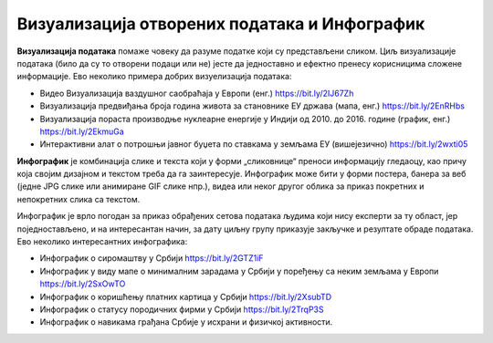 Визуaлизација отворених података и Инфографик
====================================================

**Визуализација података** помаже човеку да разуме податке који су представљени сликом.
Циљ визуализације података (било да су то отворени подаци или не) јесте да једноставно и
ефектно пренесу корисницима сложене информације. 
Ево неколико примера добрих визуелизација података:

* Видео Визуaлизација ваздушног саобраћаја у Европи (енг.) https://bit.ly/2IJ67Zh 
* Визуaлизација предвиђања броја година живота за становнике ЕУ држава (мапа, енг.) https://bit.ly/2EnRHbs 
* Визуализација пораста производње нуклеарне енергије у Индији од 2010. до 2016. године (график, енг.) https://bit.ly/2EkmuGa 
* Интерактивни алат о потрошњи јавног буџета по ставкама у земљама ЕУ (вишејезично) https://bit.ly/2wxti05 

**Инфографик** је комбинација слике и текста који у форми „сликовнице“ преноси информацију гледаоцу,
као причу која својим дизајном и текстом треба да га заинтересује. Инфографик може бити у форми постера,
банера за веб (једне JPG слике или анимиране GIF слике нпр.), видеа или неког другог облика
за приказ покретних и непокретних слика са текстом. 

.. image:: ../../_images/vizuelizacija2.png
   :width: 500 px
   :align: center 

Инфографик је врло погодан за приказ обрађених сетова података људима који нису експерти за ту област,
јер поједностављено, и на интересантан начин, за дату циљну групу приказује закључке и резултате обраде података.
Ево неколико интересантних инфографика:

* Инфографик о сиромаштву у Србији https://bit.ly/2GTZ1iF 
* Инфографик у виду мапе о минималним зарадама у Србији у поређењу са неким земљама у Европи https://bit.ly/2SxOwTO 
* Инфографик о коришћењу платних картица у Србији https://bit.ly/2XsubTD 
* Инфографик о статусу породичних фирми у Србији https://bit.ly/2TrqP3S 
* Инфографик о навикама грађана Србије у исхрани и физичкој активности.

.. infonote::

    У сарадњи са наставником припреми инфографик о броју ученика који су се уписали у твоју
    школу у последњих пет или десет година.
